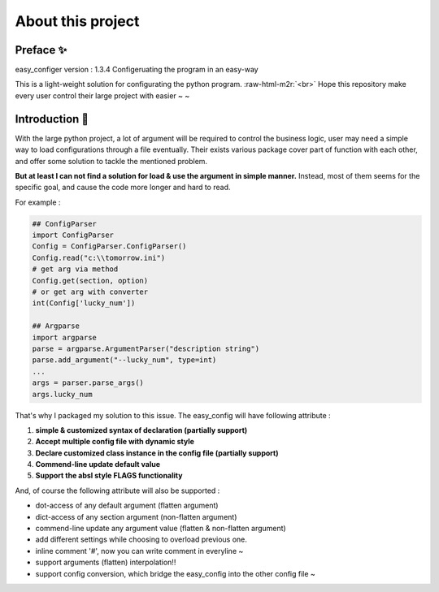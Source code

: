 .. role:: raw-html-m2r(raw)
   :format: html

About this project
=====================

Preface ✨
^^^^^^^^^^^^

easy_configer version : 1.3.4
Configeruating the program in an easy-way 

This is a light-weight solution for configurating the python program. :raw-html-m2r:`<br>`
Hope this repository make every user control their large project with easier ~ ~ 

Introduction 📝
^^^^^^^^^^^^^^^

With the large python project, a lot of argument will be required to control the business logic, user may need a simple way to load configurations through a file eventually. Their exists various package cover part of function with each other, and offer some solution to tackle the mentioned problem. 

**But at least I can not find a solution for load & use the argument in simple manner.**   Instead, most of them seems for the specific goal, and cause the code more longer and hard to read.

For example :

.. code-block::

   ## ConfigParser
   import ConfigParser 
   Config = ConfigParser.ConfigParser()
   Config.read("c:\\tomorrow.ini")
   # get arg via method
   Config.get(section, option)
   # or get arg with converter
   int(Config['lucky_num'])

   ## Argparse
   import argparse
   parse = argparse.ArgumentParser("description string")
   parse.add_argument("--lucky_num", type=int)
   ...
   args = parser.parse_args()
   args.lucky_num



That's why I packaged my solution to this issue. The easy_config will have following attribute :


#. 
   **simple & customized syntax of declaration (partially support)**

#. 
   **Accept multiple config file with dynamic style**

#. 
   **Declare customized class instance in the config file (partially support)**

#. 
   **Commend-line update default value**

#. 
   **Support the absl style FLAGS functionality** 

And, of course the following attribute will also be supported :


* 
  dot-access of any default argument (flatten argument)

* 
  dict-access of any section argument (non-flatten argument) 

* 
  commend-line update any argument value (flatten & non-flatten argument)

* 
  add different settings while choosing to overload previous one.

* 
  inline comment '#', now you can write comment in everyline ~

* 
  support arguments (flatten) interpolation!!

* 
  support config conversion, which bridge the easy_config into the other config file ~
